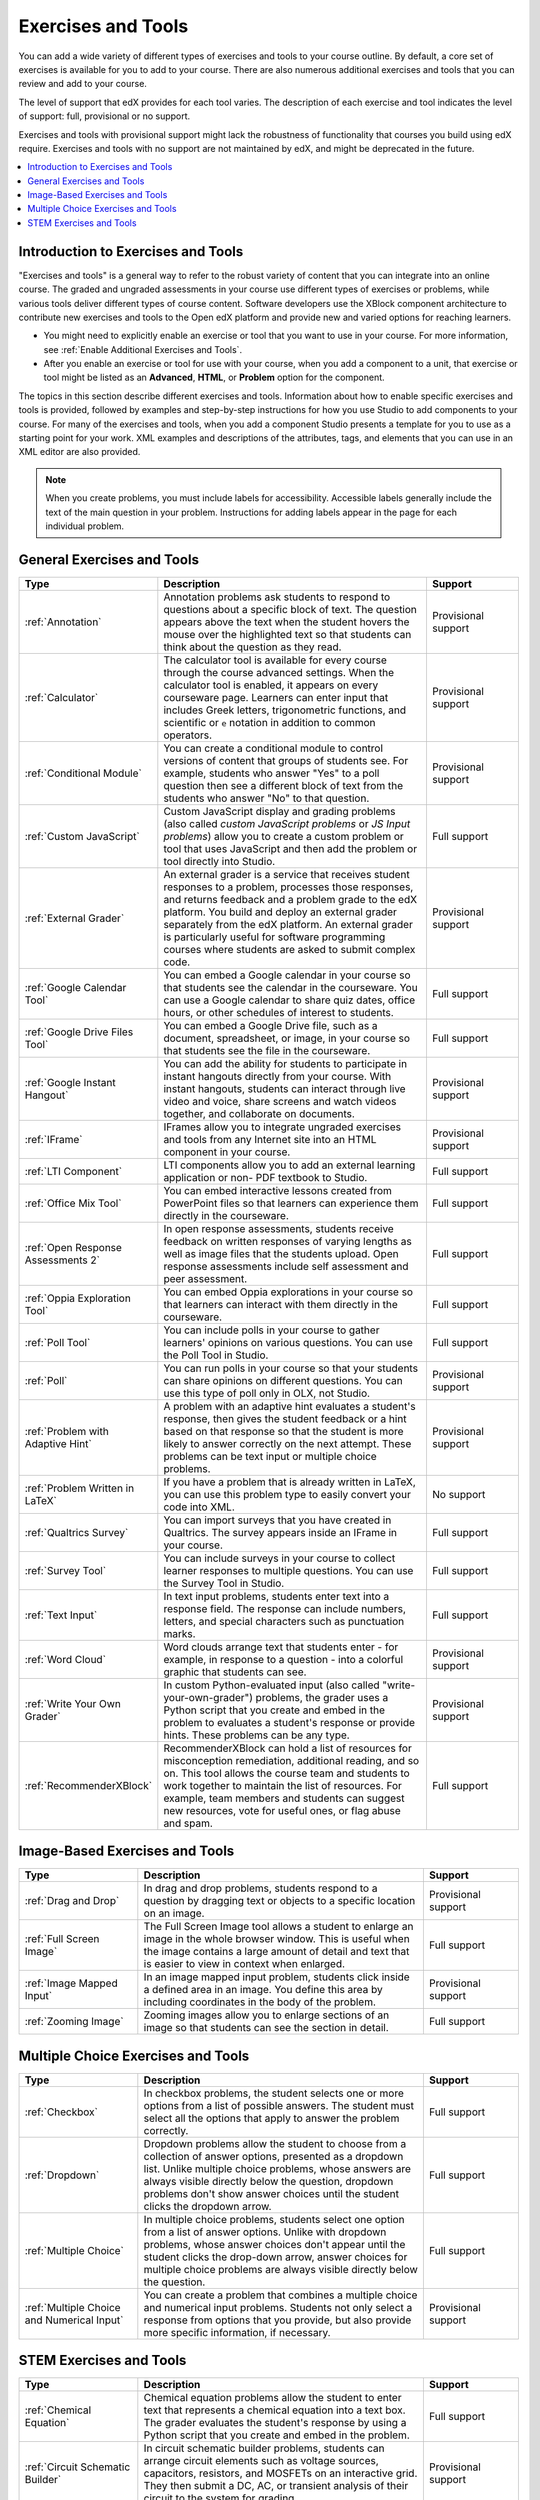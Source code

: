 .. _Create Exercises:

############################
Exercises and Tools
############################

You can add a wide variety of different types of exercises and tools to your
course outline. By default, a core set of exercises is available for you to add
to your course. There are also numerous additional exercises and tools that you
can review and add to your course.

The level of support that edX provides for each tool varies. The description of
each exercise and tool indicates the level of support: full, provisional or no
support.

Exercises and tools with provisional support might lack the robustness of
functionality that courses you build using edX require. Exercises and tools
with no support are not maintained by edX, and might be deprecated in the
future.

.. contents::
  :local:
  :depth: 1

************************************
Introduction to Exercises and Tools
************************************

"Exercises and tools" is a general way to refer to the robust variety of
content that you can integrate into an online course. The graded and ungraded
assessments in your course use different types of exercises or problems, while
various tools deliver different types of course content. Software developers
use the XBlock component architecture to contribute new exercises and tools to
the Open edX platform and provide new and varied options for reaching learners.

* You might need to explicitly enable an exercise or tool that you want to use
  in your course. For more information, see :ref:`Enable Additional Exercises
  and Tools`.

* After you enable an exercise or tool for use with your course, when you add a
  component to a unit, that exercise or tool might be listed as an
  **Advanced**, **HTML**, or **Problem** option for the component.

The topics in this section describe different exercises and tools. Information
about how to enable specific exercises and tools is provided, followed by
examples and step-by-step instructions for how you use Studio to add components
to your course. For many of the exercises and tools, when you add a component
Studio presents a template for you to use as a starting point for your work.
XML examples and descriptions of the attributes, tags, and elements that you
can use in an XML editor are also provided.

.. note:: When you create problems, you must include labels for accessibility.
   Accessible labels generally include the text of the main question in your
   problem. Instructions for adding labels appear in the page for each
   individual problem.

****************************
General Exercises and Tools
****************************

.. only:: Open_edX

  .. note:: In addition to the following exercises and tools, Open edX offers
   the :ref:`Notes tool<Notes Tool>`. The Notes tool allows learners to
   highlight and make notes about what they read in the courseware. This tool
   is not available for courses on edx.org.

.. list-table::
   :widths: 25 60 20
   :header-rows: 1

   * - Type
     - Description
     - Support
   * - :ref:`Annotation`
     - Annotation problems ask students to respond to questions about a
       specific block of text. The question appears above the text when the
       student hovers the mouse over the highlighted text so that students can
       think about the question as they read.
     - Provisional support
   * - :ref:`Calculator`
     - The calculator tool is available for every course through the course
       advanced settings. When the calculator tool is enabled, it appears on
       every courseware page. Learners can enter input that includes Greek
       letters, trigonometric functions, and scientific or ``e`` notation in
       addition to common operators.
     - Provisional support
   * - :ref:`Conditional Module`
     - You can create a conditional module to control versions of content that
       groups of students see. For example, students who answer "Yes" to a poll
       question then see a different block of text from the students who answer
       "No" to that question.
     - Provisional support
   * - :ref:`Custom JavaScript`
     - Custom JavaScript display and grading problems (also called *custom
       JavaScript problems* or *JS Input problems*) allow you to create a
       custom problem or tool that uses JavaScript and then add the problem or
       tool directly into Studio.
     - Full support
   * - :ref:`External Grader`
     - An external grader is a service that receives student responses to a
       problem, processes those responses, and returns feedback and a problem
       grade to the edX platform. You build and deploy an external grader
       separately from the edX platform. An external grader is particularly
       useful for software programming courses where students are asked to
       submit complex code.
     - Provisional support
   * - :ref:`Google Calendar Tool`
     - You can embed a Google calendar in your course so that students see the
       calendar in the courseware. You can use a Google calendar to share quiz
       dates, office hours, or other schedules of interest to students.
     - Full support
   * - :ref:`Google Drive Files Tool`
     - You can embed a Google Drive file, such as a document, spreadsheet, or
       image, in your course so that students see the file in the courseware.
     - Full support
   * - :ref:`Google Instant Hangout`
     - You can add the ability for students to participate in instant hangouts
       directly from your course. With instant hangouts, students can interact
       through live video and voice, share screens and watch videos together,
       and collaborate on documents.
     - Provisional support
   * - :ref:`IFrame`
     - IFrames allow you to integrate ungraded exercises and tools from any
       Internet site into an HTML component in your course.
     - Provisional support
   * - :ref:`LTI Component`
     - LTI components allow you to add an external learning application or non-
       PDF textbook to Studio.
     - Full support
   * - :ref:`Office Mix Tool`
     - You can embed interactive lessons created from PowerPoint files so that
       learners can experience them directly in the courseware.
     - Full support
   * - :ref:`Open Response Assessments 2`
     - In open response assessments, students receive feedback on written
       responses of varying lengths as well as image files that the students
       upload. Open response assessments include self assessment and peer
       assessment.
     - Full support
   * - :ref:`Oppia Exploration Tool`
     - You can embed Oppia explorations in your course so that learners can
       interact with them directly in the courseware.
     - Full support
   * - :ref:`Poll Tool`
     - You can include polls in your course to gather learners' opinions on
       various questions. You can use the Poll Tool in Studio.
     - Full support
   * - :ref:`Poll`
     - You can run polls in your course so that your students can share
       opinions on different questions. You can use this type of poll only in
       OLX, not Studio.
     - Provisional support
   * - :ref:`Problem with Adaptive Hint`
     - A problem with an adaptive hint evaluates a student's response, then
       gives the student feedback or a hint based on that response so that the
       student is more likely to answer correctly on the next attempt. These
       problems can be text input or multiple choice problems.
     - Provisional support
   * - :ref:`Problem Written in LaTeX`
     - If you have a problem that is already written in LaTeX, you can use
       this problem type to easily convert your code into XML.
     - No support
   * - :ref:`Qualtrics Survey`
     - You can import surveys that you have created in Qualtrics. The survey
       appears inside an IFrame in your course.
     - Full support
   * - :ref:`Survey Tool`
     - You can include surveys in your course to collect learner responses to
       multiple questions. You can use the Survey Tool in Studio.
     - Full support
   * - :ref:`Text Input`
     - In text input problems, students enter text into a response field. The
       response can include numbers, letters, and special characters such as
       punctuation marks.
     - Full support
   * - :ref:`Word Cloud`
     - Word clouds arrange text that students enter - for example, in response
       to a question - into a colorful graphic that students can see.
     - Provisional support
   * - :ref:`Write Your Own Grader`
     - In custom Python-evaluated input (also called "write-your-own-grader")
       problems, the grader uses a Python script that you create and embed in
       the problem to evaluates a student's response or provide hints. These
       problems can be any type.
     - Provisional support
   * - :ref:`RecommenderXBlock`
     - RecommenderXBlock can hold a list of resources for misconception
       remediation, additional reading, and so on. This tool allows the
       course team and students to work together to maintain the list of
       resources. For example, team members and students can suggest new
       resources, vote for useful ones, or flag abuse and spam.
     - Full support

********************************
Image-Based Exercises and Tools
********************************

.. list-table::
   :widths: 25 60 20
   :header-rows: 1

   * - Type
     - Description
     - Support
   * - :ref:`Drag and Drop`
     - In drag and drop problems, students respond to a question by dragging
       text or objects to a specific location on an image.
     - Provisional support
   * - :ref:`Full Screen Image`
     - The Full Screen Image tool allows a student to enlarge an image in the
       whole browser window. This is useful when the image contains a large
       amount of detail and text that is easier to view in context when
       enlarged.
     - Full support
   * - :ref:`Image Mapped Input`
     - In an image mapped input problem, students click inside a defined area
       in an image. You define this area by including coordinates in the body
       of the problem.
     - Provisional support
   * - :ref:`Zooming Image`
     - Zooming images allow you to enlarge sections of an image so that
       students can see the section in detail.
     - Full support

************************************
Multiple Choice Exercises and Tools
************************************

.. list-table::
   :widths: 25 60 20
   :header-rows: 1

   * - Type
     - Description
     - Support
   * - :ref:`Checkbox`
     - In checkbox problems, the student selects one or more options from a
       list of possible answers. The student must select all the options that
       apply to answer the problem correctly.
     - Full support
   * - :ref:`Dropdown`
     - Dropdown problems allow the student to choose from a collection of
       answer options, presented as a dropdown list. Unlike multiple choice
       problems, whose answers are always visible directly below the question,
       dropdown problems don't show answer choices until the student clicks the
       dropdown arrow.
     - Full support
   * - :ref:`Multiple Choice`
     - In multiple choice problems, students select one option from a list of
       answer options. Unlike with dropdown problems, whose answer choices
       don't appear until the student clicks the drop-down arrow, answer
       choices for multiple choice problems are always visible directly below
       the question.
     - Full support
   * - :ref:`Multiple Choice and Numerical Input`
     - You can create a problem that combines a multiple choice and numerical
       input problems. Students not only select a response from options that
       you provide, but also provide more specific information, if necessary.
     - Provisional support

********************************
STEM Exercises and Tools
********************************

.. list-table::
   :widths: 25 60 20
   :header-rows: 1

   * - Type
     - Description
     - Support
   * - :ref:`Chemical Equation`
     - Chemical equation problems allow the student to enter text that
       represents a chemical equation into a text box. The grader evaluates the
       student's response by using a Python script that you create and embed in
       the problem.
     - Full support
   * - :ref:`Circuit Schematic Builder`
     - In circuit schematic builder problems, students can arrange circuit
       elements such as voltage sources, capacitors, resistors, and MOSFETs on
       an interactive grid. They then submit a DC, AC, or transient analysis of
       their circuit to the system for grading.
     - Provisional support
   * - :ref:`Gene Explorer`
     - The Gene Explorer (GeneX) simulates the transcription, splicing,
       processing, and translation of a small hypothetical eukaryotic gene.
       GeneX allows students to make specific mutations in a gene sequence, and
       it then calculates and displays the effects of the mutations on the mRNA
       and protein.
     - Provisional support
   * - :ref:`Math Expression Input`
     - The more complex of Studio's two types of math problems. In math
       expression input problems, students enter mathematical expressions to
       answer a question. These problems can include unknown variables and more
       complex symbolic expressions. You can specify a correct answer either
       explicitly or by using a Python script.
     - Full support
   * - :ref:`Molecule Editor`
     - The molecule editor allows students to draw molecules that follow the
       rules for covalent bond formation and formal charge, even if the
       molecules are chemically impossible, are unstable, or do not exist in
       living systems.
     - No support
   * - :ref:`Molecule Viewer`
     - The molecule viewer allows you to create three-dimensional
       representations of molecules for students to view.
     - No support
   * - :ref:`Numerical Input`
     - The simpler of Studio's two types of math problems. In numerical input
       problems, students enter numbers or specific and relatively simple
       mathematical expressions to answer a question. These problems only allow
       integers and a few select constants. You can specify a margin of error,
       and you can specify a correct answer either explicitly or by using a
       Python script.
     - Full support
   * - :ref:`Periodic Table`
     - An interactive periodic table of the elements shows detailed information
       about each element as the student moves the mouse over the element.
     - No support
   * - :ref:`Protein Builder`
     - The Protex protein builder asks students to create specified protein
       shapes by stringing together amino acids.
     - No support

.. The following section lists the types of problems that learners can interact with in the edX mobile app.
.. Alison, DOC-1840, June 2015

.. only:: Open_edX

  *********************************
  Mobile-Ready Problem Types
  *********************************

  .. include:: ../../../shared/exercises_tools/Section_mobile_problems.rst


